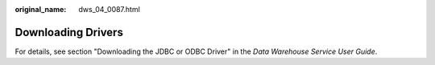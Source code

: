 :original_name: dws_04_0087.html

.. _dws_04_0087:

Downloading Drivers
===================

For details, see section "Downloading the JDBC or ODBC Driver" in the *Data Warehouse Service User Guide*.
